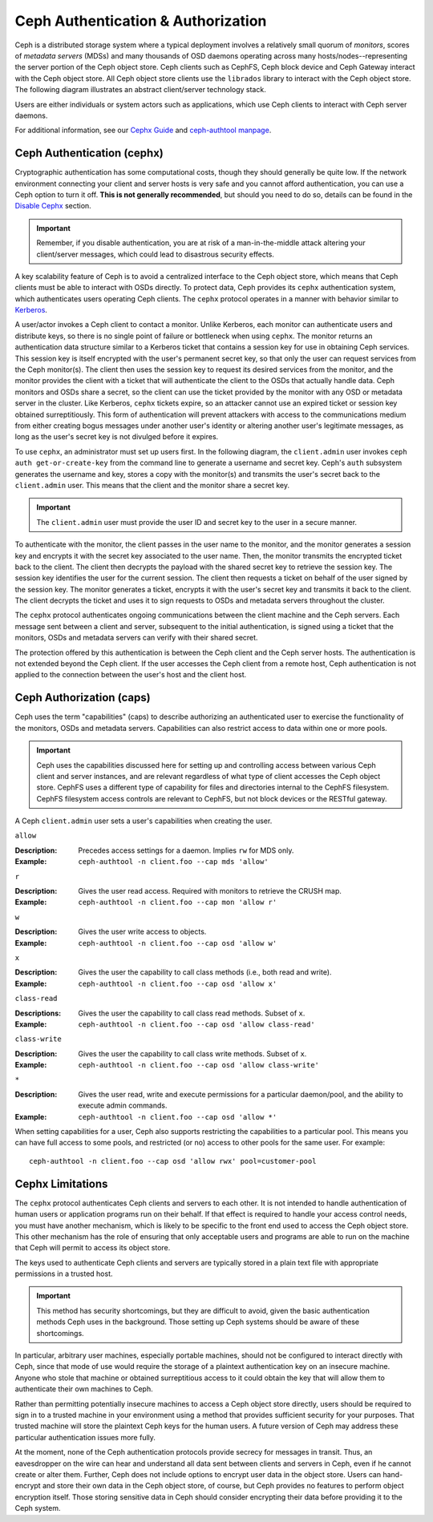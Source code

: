 =====================================
 Ceph Authentication & Authorization
=====================================

Ceph is a distributed storage system where a typical deployment involves a
relatively small quorum of *monitors*, scores of *metadata servers* (MDSs) and
many thousands of OSD daemons operating across many hosts/nodes--representing
the server portion of the Ceph object store. Ceph clients such as CephFS, Ceph
block device and Ceph Gateway interact with the Ceph object store. All Ceph
object store clients use the ``librados`` library to interact with the Ceph
object store. The following diagram illustrates an abstract client/server
technology stack.

.. ditaa::  +---------------------------------------------------+
            |                      client                       |
            +---------------------------------------------------+
            |                     librados                      |
            +---------------------------------------------------+
            +---------------+ +---------------+ +---------------+
            |      OSDs     | |      MDSs     | |    Monitors   |
            +---------------+ +---------------+ +---------------+

Users are either individuals or system actors such as applications, which 
use Ceph clients to interact with Ceph server daemons.

.. ditaa::  +-----+
            | {o} |
            |     |
            +--+--+       /---------\               /---------\
               |          |  Ceph   |               |  Ceph   |
            ---+---*----->|         |<------------->|         |
               |     uses | Clients |               | Servers |
               |          \---------/               \---------/
            /--+--\
            |     |
            |     |
             actor                                    

For additional information, see our `Cephx Guide`_ and `ceph-authtool manpage`_.

.. _Cephx Guide: ../authentication
.. _ceph-authtool manpage: ../../man/8/ceph-authtool/

Ceph Authentication (cephx)
===========================

Cryptographic authentication has some computational costs, though they should
generally be quite low.  If the network environment connecting your client and
server hosts is very safe and you cannot afford authentication, you can use a
Ceph option to turn it off.  **This is not generally recommended**, but should you
need to do so, details can be found in the `Disable Cephx`_ section.  

.. important:: Remember, if you disable authentication, you are at risk of a 
   man-in-the-middle attack altering your client/server messages, which could 
   lead to disastrous security effects.

A key scalability feature of Ceph is to avoid a centralized interface to the
Ceph object store, which means that Ceph clients must be able to interact with
OSDs directly. To protect data, Ceph provides its ``cephx`` authentication
system, which authenticates users operating Ceph clients. The ``cephx`` protocol
operates in a manner with behavior similar to `Kerberos`_. 

.. _Disable Cephx: ../authentication#disable-cephx
.. _Kerberos: http://en.wikipedia.org/wiki/Kerberos_(protocol)

A user/actor invokes a Ceph client to contact a monitor. Unlike Kerberos, each
monitor can authenticate users and distribute keys, so there is no single point
of failure or bottleneck when using ``cephx``. The monitor returns an
authentication data structure similar to a Kerberos ticket that contains a
session key for use in obtaining Ceph services.  This session key is itself
encrypted with the user's permanent  secret key, so that only the user can
request services from the Ceph monitor(s). The client then uses the session key
to request its desired services from the monitor, and the monitor provides the
client with a ticket that will authenticate the client to the OSDs that actually
handle data. Ceph monitors and OSDs share a secret, so the client can use the
ticket provided by the monitor with any OSD or metadata server in the cluster.
Like Kerberos, ``cephx`` tickets expire, so an attacker cannot use an expired
ticket or session key obtained surreptitiously. This form of authentication will
prevent attackers with access to the communications medium from either creating
bogus messages under another user's identity or altering another user's
legitimate messages, as long as the user's secret key is not divulged before it
expires.

To use ``cephx``, an administrator must set up users first. In the following
diagram, the ``client.admin`` user invokes  ``ceph auth get-or-create-key`` from
the command line to generate a username and secret key. Ceph's ``auth``
subsystem generates the username and key, stores a copy with the monitor(s) and
transmits the user's secret back to the ``client.admin`` user. This means that 
the client and the monitor share a secret key.

.. important:: The ``client.admin`` user must provide the user ID and 
   secret key to the user in a secure manner. 

.. ditaa:: +---------+     +---------+
           | Client  |     | Monitor |
           +---------+     +---------+
                |  request to   |
                | create a user |
                |-------------->|----------+ create user
                |               |          | and                 
                |<--------------|<---------+ store key
                | transmit key  |
                |               |


To authenticate with the monitor, the client passes in the user name to the
monitor, and the monitor generates a session key and encrypts it with the secret
key associated to the user name. Then, the monitor transmits the encrypted
ticket back to the client. The client then decrypts the payload with the shared
secret key to retrieve the session key. The session key identifies the user for
the current session. The client then requests a ticket on behalf of the user
signed by the session key. The monitor generates a ticket, encrypts it with the
user's secret key and transmits it back to the client. The client decrypts the
ticket and uses it to sign requests to OSDs and metadata servers throughout the
cluster.

.. ditaa:: +---------+     +---------+
           | Client  |     | Monitor |
           +---------+     +---------+
                |  authenticate |
                |-------------->|----------+ generate and
                |               |          | encrypt                
                |<--------------|<---------+ session key
                | transmit      |
                | encrypted     |
                | session key   |
                |               |             
                |-----+ decrypt |
                |     | session | 
                |<----+ key     |              
                |               |
                |  req. ticket  |
                |-------------->|----------+ generate and
                |               |          | encrypt                
                |<--------------|<---------+ ticket
                | recv. ticket  |
                |               |             
                |-----+ decrypt |
                |     | ticket  | 
                |<----+         |              


The ``cephx`` protocol authenticates ongoing communications between the client
machine and the Ceph servers. Each message sent between a client and server,
subsequent to the initial authentication, is signed using a ticket that the
monitors, OSDs and metadata servers can verify with their shared secret.

.. ditaa:: +---------+     +---------+     +-------+     +-------+
           |  Client |     | Monitor |     |  MDS  |     |  OSD  |
           +---------+     +---------+     +-------+     +-------+
                |  request to   |              |             |
                | create a user |              |             |               
                |-------------->| mon and      |             |
                |<--------------| client share |             |
                |    receive    | a secret.    |             |
                | shared secret |              |             |
                |               |<------------>|             |
                |               |<-------------+------------>|
                |               | mon, mds,    |             |
                | authenticate  | and osd      |             |  
                |-------------->| share        |             |
                |<--------------| a secret     |             |
                |  session key  |              |             |
                |               |              |             |
                |  req. ticket  |              |             |
                |-------------->|              |             |
                |<--------------|              |             |
                | recv. ticket  |              |             |
                |               |              |             |
                |   make request (CephFS only) |             |
                |----------------------------->|             |
                |<-----------------------------|             |
                | receive response (CephFS only)             |
                |                                            |
                |                make request                |
                |------------------------------------------->|  
                |<-------------------------------------------|
                               receive response

The protection offered by this authentication is between the Ceph client and the
Ceph server hosts. The authentication is not extended beyond the Ceph client. If
the user accesses the Ceph client from a remote host, Ceph authentication is not
applied to the connection between the user's host and the client host.


Ceph Authorization (caps)
=========================

Ceph uses the term "capabilities" (caps) to describe authorizing an
authenticated  user to exercise the functionality of the monitors, OSDs and
metadata servers. Capabilities can also restrict access to data within one or
more pools.

.. important:: Ceph uses the capabilities discussed here for setting up and 
   controlling access between various Ceph client and server instances, and 
   are relevant regardless of what type of client accesses the Ceph object 
   store. CephFS uses a different type of capability for files and directories 
   internal to the CephFS filesystem. CephFS filesystem access controls are
   relevant to CephFS, but not block devices or the RESTful gateway.

A Ceph ``client.admin`` user sets a user's capabilities when creating
the user.


``allow``

:Description: Precedes access settings for a daemon. Implies ``rw`` for MDS only. 
:Example: ``ceph-authtool -n client.foo --cap mds 'allow'``


``r``

:Description: Gives the user read access. Required with monitors to retrieve the CRUSH map.
:Example: ``ceph-authtool -n client.foo --cap mon 'allow r'``


``w``

:Description: Gives the user write access to objects.
:Example: ``ceph-authtool -n client.foo --cap osd 'allow w'`` 


``x``

:Description: Gives the user the capability to call class methods (i.e., both read and write).
:Example: ``ceph-authtool -n client.foo --cap osd 'allow x'``


``class-read``

:Descriptions: Gives the user the capability to call class read methods. Subset of ``x``. 
:Example: ``ceph-authtool -n client.foo --cap osd 'allow class-read'``


``class-write``

:Description: Gives the user the capability to call class write methods. Subset of ``x``. 
:Example: ``ceph-authtool -n client.foo --cap osd 'allow class-write'``


``*``

:Description: Gives the user read, write and execute permissions for a particular daemon/pool, and the ability to execute admin commands.
:Example: ``ceph-authtool -n client.foo --cap osd 'allow *'``


When setting capabilities for a user, Ceph also supports restricting the
capabilities to a particular pool. This means you can have full access to some
pools, and restricted (or no) access to other pools for the same user.
For example:: 

	ceph-authtool -n client.foo --cap osd 'allow rwx' pool=customer-pool



Cephx Limitations
=================

The ``cephx`` protocol authenticates Ceph clients and servers to each other.  It
is not intended to handle authentication of human users or application programs
run on their behalf.  If that effect is required to handle your access control
needs, you must have another mechanism, which is likely to be specific to the
front end used to access the Ceph object store.  This other mechanism has the
role of ensuring that only acceptable users and programs are able to run on the
machine that Ceph will permit to access its object store. 

The keys used to authenticate Ceph clients and servers are typically   stored in
a plain text file with appropriate permissions in a trusted host.

.. important:: This method has security shortcomings, but they are difficult to avoid, 
   given the basic authentication methods Ceph uses in the background. Those setting up 
   Ceph systems should be aware of these shortcomings.  

In particular, arbitrary user machines, especially portable machines, should not
be configured to interact directly with Ceph, since that mode of use would
require the storage of a plaintext authentication key on an insecure machine.
Anyone  who stole that machine or obtained surreptitious access to it could
obtain the key that will allow them to authenticate their own machines to Ceph.

Rather than permitting potentially insecure machines to access a Ceph object
store directly,  users should be required to sign in to a trusted machine in
your environment using a method  that provides sufficient security for your
purposes.  That trusted machine will store the plaintext Ceph keys for the
human users.  A future version of Ceph may address these particular
authentication issues more fully.

At the moment, none of the Ceph authentication protocols provide secrecy for
messages in transit. Thus, an eavesdropper on the wire can hear and understand
all data sent between clients and servers in Ceph, even if he cannot create or
alter them. Further, Ceph does not include options to encrypt user data in the
object store. Users can hand-encrypt and store their own data in the Ceph
object store, of course, but Ceph provides no features to perform object
encryption itself. Those storing sensitive data in Ceph should consider
encrypting their data before providing it  to the Ceph system.
